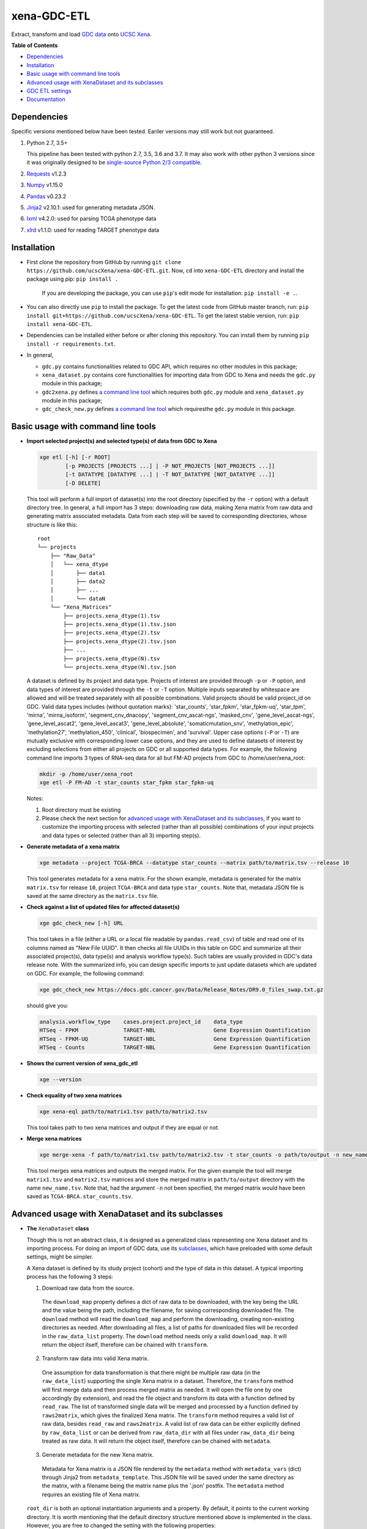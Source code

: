 xena-GDC-ETL
============

.. image:: https://travis-ci.org/ucscXena/xena-GDC-ETL.svg?branch=master
    :target: https://travis-ci.org/ucscXena/xena-GDC-ETL

Extract, transform and load `GDC data <https://portal.gdc.cancer.gov/>`__ onto `UCSC Xena <https://xenabrowser.net/>`__.

**Table of Contents**

- `Dependencies`_
- `Installation`_
- `Basic usage with command line tools`_
- `Advanced usage with XenaDataset and its subclasses`_
- `GDC ETL settings`_
- `Documentation`_

Dependencies
------------

Specific versions mentioned below have been tested. Eariler versions may still work but not guaranteed. 

1. Python 2.7, 3.5+

   This pipeline has been tested with python 2.7, 3.5, 3.6 and 3.7. It may also
   work with other python 3 versions since it was originally designed to be
   `single-source Python 2/3 compatible <https://docs.python.org/3/howto/pyporting.html#the-short-explanation>`_.

2. `Requests <http://python-requests.org>`_ v1.2.3
3. `Numpy <https://www.numpy.org/>`_ v1.15.0
4. `Pandas <https://pandas.pydata.org/>`_ v0.23.2
5. `Jinja2 <http://jinja.pocoo.org/>`_ v2.10.1: used for generating metadata JSON.
6. `lxml <https://lxml.de/>`_ v4.2.0: used for parsing TCGA phenotype data
7. `xlrd <https://xlrd.readthedocs.io/en/latest/>`_ v1.1.0: used for reading TARGET phenotype data

Installation
------------

- First clone the repository from GitHub by running
  ``git clone https://github.com/ucscXena/xena-GDC-ETL.git``. Now, ``cd`` into
  ``xena-GDC-ETL`` directory and install the package using pip: ``pip install .``

    If you are developing the package, you can use ``pip``'s edit mode for
    installation: ``pip install -e .``.
- You can also directly use ``pip`` to install the package. To get the latest
  code from GitHub master branch, run:
  ``pip install git+https://github.com/ucscXena/xena-GDC-ETL``.
  To get the latest stable version, run: 
  ``pip install xena-GDC-ETL``.
- Dependencies can be installed either before or after cloning this repository.
  You can install them by running ``pip install -r requirements.txt``.
- In general,

  - ``gdc.py`` contains functionalities related to GDC API, which requires no other modules in this package;
  - ``xena_dataset.py`` contains core functionalities for importing data from GDC to Xena and needs the ``gdc.py`` module in this package;
  - ``gdc2xena.py`` defines `a command line tool`__ which requires both ``gdc.py`` module and ``xena_dataset.py`` module in this package;

    __ gdc2xena_

  - ``gdc_check_new.py`` defines `a command line tool`__ which requiresthe ``gdc.py`` module in this package.

    __ gdc_check_new_

Basic usage with command line tools
-----------------------------------

.. _gdc2xena:

- **Import selected project(s) and selected type(s) of data from GDC to Xena**

  .. code:: bash

    xge etl [-h] [-r ROOT]
            [-p PROJECTS [PROJECTS ...] | -P NOT_PROJECTS [NOT_PROJECTS ...]]
            [-t DATATYPE [DATATYPE ...] | -T NOT_DATATYPE [NOT_DATATYPE ...]]
            [-D DELETE]

  This tool will perform a full import of dataset(s) into the root directory (specified by the ``-r`` option) with a default directory tree. In general, a full import has 3 steps: downloading raw data, making Xena matrix from raw data and generating matrix associated metadata. Data from each step will be saved to corresponding directories, whose structure is like this:

  ::

    root
    └── projects
        ├── "Raw_Data"
        │   └── xena_dtype
        │       ├── data1
        │       ├── data2
        │       ├── ...
        │       └── dataN
        └── "Xena_Matrices"
            ├── projects.xena_dtype(1).tsv
            ├── projects.xena_dtype(1).tsv.json
            ├── projects.xena_dtype(2).tsv
            ├── projects.xena_dtype(2).tsv.json
            ├── ...
            ├── projects.xena_dtype(N).tsv
            └── projects.xena_dtype(N).tsv.json

  A dataset is defined by its project and data type. Projects of interest are provided through ``-p`` or ``-P`` option, and data types of interest are provided through the ``-t`` or ``-T`` option. Multiple inputs separated by whitespace are allowed and will be treated separately with all possible combinations. Valid projects should be valid project_id on GDC. Valid data types includes (without quotation marks): 'star_counts', 'star_fpkm', 'star_fpkm-uq', 'star_tpm', 'mirna', 'mirna_isoform', 'segment_cnv_dnacopy', 'segment_cnv_ascat-ngs', 'masked_cnv', 'gene_level_ascat-ngs', 'gene_level_ascat2', 'gene_level_ascat3', 'gene_level_absolute', 'somaticmutation_snv', 'methylation_epic', 'methylation27', 'methylation_450', 'clinical', 'biospecimen', and 'survival'. Upper case options (``-P`` or ``-T``) are mutually exclusive with corresponding lower case options, and they are used to define datasets of interest by excluding selections from either all projects on GDC or all supported data types. For example, the following command line imports 3 types of RNA-seq data for all but FM-AD projects from GDC to /home/user/xena_root:

  .. code:: bash

    mkdir -p /home/user/xena_root
    xge etl -P FM-AD -t star_counts star_fpkm star_fpkm-uq

  Notes:

  1. Root directory must be existing
  2. Please check the next section for `advanced usage with XenaDataset and its subclasses`_, if you want to customize the importing process with selected (rather than all possible) combinations of your input projects and data types or selected (rather than all 3) importing step(s).

- **Generate metadata of a xena matrix**

  .. code:: bash

    xge metadata --project TCGA-BRCA --datatype star_counts --matrix path/to/matrix.tsv --release 10

  This tool generates metadata for a xena matrix. For the shown example, metadata
  is generated for the matrix ``matrix.tsv`` for release ``10``, project
  ``TCGA-BRCA`` and data type ``star_counts``. Note that, metadata JSON file is
  saved at the same directory as the ``matrix.tsv`` file.

.. _gdc_check_new:

- **Check against a list of updated files for affected dataset(s)**

  .. code:: bash

    xge gdc_check_new [-h] URL

  This tool takes in a file (either a URL or a local file readable by ``pandas.read_csv``) of table and read one of its columns named as "New File UUID". It then checks all file UUIDs in this table on GDC and summarize all their associated project(s), data type(s) and analysis workflow type(s). Such tables are usually provided in GDC's data release note. With the summarized info, you can design specific imports to just update datasets which are updated on GDC. For example, the following command:

  .. code:: bash

    xge gdc_check_new https://docs.gdc.cancer.gov/Data/Release_Notes/DR9.0_files_swap.txt.gz

  should give you:

  .. code:: bash

    analysis.workflow_type    cases.project.project_id    data_type
    HTSeq - FPKM              TARGET-NBL                  Gene Expression Quantification
    HTSeq - FPKM-UQ           TARGET-NBL                  Gene Expression Quantification
    HTSeq - Counts            TARGET-NBL                  Gene Expression Quantification

.. _version:

- **Shows the current version of xena_gdc_etl**

  .. code:: bash

    xge --version

.. _xena-eql:

- **Check equality of two xena matrices**

  .. code:: bash

    xge xena-eql path/to/matrix1.tsv path/to/matrix2.tsv

  This tool takes path to two xena matrices and output if they are equal or not.

.. _merge-xena:

- **Merge xena matrices**

  .. code:: bash

    xge merge-xena -f path/to/matrix1.tsv path/to/matrix2.tsv -t star_counts -o path/to/output -n new_name.tsv -c TCGA-BRCA

  This tool merges xena matrices and outputs the merged matrix. For the given
  example the tool will merge ``matrix1.tsv`` and ``matrix2.tsv`` matrices and
  store the merged matrix in ``path/to/output`` directory with the name
  ``new_name.tsv``. Note that, had the argument ``-n`` not been
  specified, the merged matrix would have been saved as
  ``TCGA-BRCA.star_counts.tsv``.


Advanced usage with XenaDataset and its subclasses
--------------------------------------------------

- **The** ``XenaDataset`` **class**

  Though this is not an abstract class, it is designed as a generalized class representing one Xena dataset and its importing process. For doing an import of GDC data, use its subclasses_, which have preloaded with some default settings, might be simpler.
  
  A Xena dataset is defined by its study project (cohort) and the type of data in this dataset. A typical importing process has the following 3 steps:
  
  1. Download raw data from the source.
  
    The ``download_map`` property defines a dict of raw data to be downloaded, with the key being the URL and the value being the path, including the filename, for saving corresponding downloaded file. The ``download`` method will read the ``download_map`` and perform the downloading, creating non-existing directories as needed. After downloading all files, a list of paths for downloaded files will be recorded in the ``raw_data_list`` property. The ``download`` method needs only a valid ``download_map``. It will return the object itself, therefore can be chained with ``transform``.
  
  2. Transform raw data into valid Xena matrix.
  
    One assumption for data transformation is that there might be multiple raw data (in the ``raw_data_list``) supporting the single Xena matrix in a dataset. Therefore, the ``transform`` method will first merge data and then process merged matrix as needed. It will open the file one by one accordingly (by extension), and read the file object and transform its data with a function defined by ``read_raw``. The list of transformed single data will be merged and processed by a function defined by ``raws2matrix``, which gives the finalized Xena matrix. The ``transform`` method requires a valid list of raw data, besides ``read_raw`` and ``raws2matrix``. A valid list of raw data can be either explicitly defined by ``raw_data_list`` or can be derived from ``raw_data_dir`` with all files under ``raw_data_dir`` being treated as raw data. It will return the object itself, therefore can be chained with ``metadata``.
  
  3. Generate metadata for the new Xena matrix.
  
    Metadata for Xena matrix is a JSON file rendered by the ``metadata`` method with ``metadata_vars`` (dict) through Jinja2 from ``metadata_template``. This JSON file will be saved under the same directory as the matrix, with a filename being the matrix name plus the '.json' postfix. The ``metadata`` method requires an existing file of Xena matrix.
  
  .. _directory related settings:
  
  ``root_dir`` is both an optional instantiation arguments and a property. By default, it points to the current working directory. It is worth mentioning that the default directory structure mentioned above is implemented in the class. However, you are free to changed the setting with the following properties:
  
  - Pass an argument for ``root_dir`` during instantiation or set the ``root_dir`` property explicitly after instantiation.
  - Downloaded raw data will be saved under ``raw_data_dir``.
  - Newly transformed Xena matrix will be saved as ``matrix`` under ``matrix_dir``. The directory path in ``matrix`` has the priority over ``matrix_dir``. By default, Xena matrix will be saved under the "matrix_dir" as "<projects>.<xena_dtype>.tsv".
  - Metadata will always have the specific pattern of name and be together with ``matrix`` (i.e. no way to change this behavior).

.. _subclasses:

- **Build GDC importing pipelines with** ``GDCOmicset``, ``GDCPhenoset`` **or** ``GDCSurvivalset`` **classes**

  ``GDCOmicset``, ``GDCPhenoset`` and ``GDCSurvivalset`` are subclasses of ``XenaDataset`` and are preloaded with settings for importing GDC genomic data, TCGA phenotype data on GDC, TARGET phenotype data on GDC and GDC's survival data respecitively. These settings can be customized by setting corresponding properties described below. For more details, please check the `next section <#gdc-etl-settings>`__ and the `documentation <https://github.com/ucscXena/xena-GDC-ETL/blob/master/docs/API.rst>`_.
  
  The script for ``gdc2xena.py`` command line is a good example for basic usage of these classes. Similar to ``XenaDataset``, a GDC dataset is defined by ``projects``, which is one or a list of valid GDC "project_id". For ``GDCOmicset``, a dataset should also be defined with one of the supported ``xena_dtype`` (find out with the class method ``GDCOmicset.get_supported_dtype()``). The ``xena_dtype`` is critical for a ``GDCOmicset`` object selecting correct default settings. For ``GDCPhenoset`` and ``GDCSurvivalset``, data type are self-explanatory and cannot be changed. Therefore, you can instantiate these classes like this:
  
  .. code:: python
  
    from xena_dataset import GDCOmicset, GDCPhenoset, GDCSurvivalset, GDCAPIPhenoset
    
    gdc_omic_cohort = GDCOmicset('TCGA-BRCA', 'htsep_counts')
    
    # Won't check if the ID is of TCGA program or not.
    tcga_pheno_cohort = GDCPhenoset('TCGA-BRCA')
    
    # Won't check if the ID is of TARGET program or not.
    target_pheno_cohort = GDCPhenoset('TARGET-NBL')
    
    gdc_survival_cohort = GDCSurvivalset('TCGA-BRCA')

    gdc_api_pheno_cohort = GDCAPIPhenoset('CPTAC-3')
  
  With such a dataset object, it is fine to call ``download``, ``transform`` and/or ``metadata`` method(s). These methods will use preloaded settings and save files under ``root_dir`` accordingly. You are free to call/chain some but not all 3 methods; just keep in mind the pre-requisites for each method and set related properties properly. Aside from `directory related settings`_ described above, you can change some default importing settings through the following properties.
  
  .. _Customize GDCOmicset:
  
  - **Customize** ``GDCOmicset``
  
  |
  
  +-------------------+--------------------------------------------------------------------------------------------------------------------------------------------------------+------------------------------------------------------------------------------------------------------------------------------------------------------------------------------------------------------------------------------------------+------------------------------------------------------------------------------------------------------------------------------------------------------------------------------------------------------------------------------------------------+
  |    Attributes     |                                                                         Usage                                                                          |                                                                                                        Type and Format\ :sup:`1`                                                                                                         |                                                                                                               Default settings                                                                                                                 |
  +===================+========================================================================================================================================================+==========================================================================================================================================================================================================================================+================================================================================================================================================================================================================================================+
  | gdc_filter        | Used for deriving default ``download_map`` as the GDC search filters.                                                                                  | ``dict``: the key is 1 GDC available file field and the value is either a string or a list, meaning the value of the file field matches a string or number in (a list)                                                                   | Check `GDC download settings`_ for details.                                                                                                                                                                                                    |
  +-------------------+--------------------------------------------------------------------------------------------------------------------------------------------------------+------------------------------------------------------------------------------------------------------------------------------------------------------------------------------------------------------------------------------------------+------------------------------------------------------------------------------------------------------------------------------------------------------------------------------------------------------------------------------------------------+
  | gdc_prefix        | Used for deriving default ``download_map`` as the GDC search fields.                                                                                   | ``str``: 1 GDC available file field whose value will be the prefix of the filename of corresponding downloaded file.                                                                                                                     | Check `GDC download settings`_ for details.                                                                                                                                                                                                    |
  +-------------------+--------------------------------------------------------------------------------------------------------------------------------------------------------+------------------------------------------------------------------------------------------------------------------------------------------------------------------------------------------------------------------------------------------+------------------------------------------------------------------------------------------------------------------------------------------------------------------------------------------------------------------------------------------------+
  | download_map      | Used by the ``download`` method for downloading GDC raw data supporting this dataset.                                                                  | ``dict``: the key is download URL and the value is the desired path for saving the downloaded file.                                                                                                                                      | Download URLs are in the pattern of "https://api.gdc.cancer.gov/data/<FILE UUID>", and paths are in the pattern of "<``raw_data_dir``>/<value of gdc_prefix>.<GDC file UUID>.<file extension>".                                                |
  +-------------------+--------------------------------------------------------------------------------------------------------------------------------------------------------+------------------------------------------------------------------------------------------------------------------------------------------------------------------------------------------------------------------------------------------+------------------------------------------------------------------------------------------------------------------------------------------------------------------------------------------------------------------------------------------------+
  | read_raw          | Used by the ``transform`` method when reading a single GDC raw data.                                                                                   | ``callable``: takes only 1 file object as its argument and returns an arbitrary result which will be put in a list and passed on to ``raws2matrix``.                                                                                     | Check `GDC genomic transform settings`_ for details                                                                                                                                                                                            |
  +-------------------+--------------------------------------------------------------------------------------------------------------------------------------------------------+------------------------------------------------------------------------------------------------------------------------------------------------------------------------------------------------------------------------------------------+------------------------------------------------------------------------------------------------------------------------------------------------------------------------------------------------------------------------------------------------+
  | raws2matrix       | Used by the ``transform`` method and responsible for both merging multiple GDC raw data into one Xena matrix and processing new Xena matrix as needed. | ``callable``: takes only 1 list of ``read_raw`` returns as its argument and returns an object (usually a pandas DataFrame) which has a ``to_csv`` method for saving as a file.                                                           | Check `GDC genomic transform settings`_ for details                                                                                                                                                                                            |
  +-------------------+--------------------------------------------------------------------------------------------------------------------------------------------------------+------------------------------------------------------------------------------------------------------------------------------------------------------------------------------------------------------------------------------------------+------------------------------------------------------------------------------------------------------------------------------------------------------------------------------------------------------------------------------------------------+
  | metadata_template | Used by the ``metadata`` method for rendering metadata by Jinja2.                                                                                      | ``jinja2.environment.Template`` or ``str``: a ``jinja2.environment.Template`` used directly by Jinja2; if it's a string, it is a path to the template file which will be silently read and converted to ``jinja2.environment.Template``. | `Resources <https://github.com/ucscXena/xena-GDC-ETL/blob/master/Resources>`_                                                                                                                                                                  |
  +-------------------+--------------------------------------------------------------------------------------------------------------------------------------------------------+------------------------------------------------------------------------------------------------------------------------------------------------------------------------------------------------------------------------------------------+------------------------------------------------------------------------------------------------------------------------------------------------------------------------------------------------------------------------------------------------+
  | metadata_vars     | Used by the ``metadata`` method for rendering metadata by Jinja2.                                                                                      | ``dict``: used directly by Jinja2 which should match variables in ``metadata_template``.                                                                                                                                                 | ::                                                                                                                                                                                                                                             |
  |                   |                                                                                                                                                        |                                                                                                                                                                                                                                          |                                                                                                                                                                                                                                                |
  |                   |                                                                                                                                                        |                                                                                                                                                                                                                                          |   {                                                                                                                                                                                                                                            |
  |                   |                                                                                                                                                        |                                                                                                                                                                                                                                          |       'project_id': <``projects``>,                                                                                                                                                                                                            |
  |                   |                                                                                                                                                        |                                                                                                                                                                                                                                          |       'date': <the time of last modification of ``matrix``>,                                                                                                                                                                                   |
  |                   |                                                                                                                                                        |                                                                                                                                                                                                                                          |       'gdc_release': <``gdc_release``>,                                                                                                                                                                                                        |
  |                   |                                                                                                                                                        |                                                                                                                                                                                                                                          |       'xena_cohort': <Xena specific cohort name for TCGA data or GDC project_id for TARGET data, with (for both) "GDC " prefix>                                                                                                                |
  |                   |                                                                                                                                                        |                                                                                                                                                                                                                                          |   }                                                                                                                                                                                                                                            |
  |                   |                                                                                                                                                        |                                                                                                                                                                                                                                          |                                                                                                                                                                                                                                                |
  |                   |                                                                                                                                                        |                                                                                                                                                                                                                                          | \* The first element of the "url" field in metadata will be "gdc_release" URL, and the second will be specific URL for raw data file if there is only 1 raw data file for this dataset; or it will be just "https://api.gdc.cancer.gov/data/". |
  +-------------------+--------------------------------------------------------------------------------------------------------------------------------------------------------+------------------------------------------------------------------------------------------------------------------------------------------------------------------------------------------------------------------------------------------+------------------------------------------------------------------------------------------------------------------------------------------------------------------------------------------------------------------------------------------------+
  | gdc_release       | Used by the ``metadata`` method for rendering metadata, showing the GDC data release of this dataset.                                                  | ``str``: an URL pointing to corresponding GDC Data Release Note.                                                                                                                                                                         | Current data release version when the ``gdc_release`` is being used/called, queried through "https://api.gdc.cancer.gov/status".                                                                                                               |
  +-------------------+--------------------------------------------------------------------------------------------------------------------------------------------------------+------------------------------------------------------------------------------------------------------------------------------------------------------------------------------------------------------------------------------------------+------------------------------------------------------------------------------------------------------------------------------------------------------------------------------------------------------------------------------------------------+
  
  \1. GDC API Available File Fields: https://docs.gdc.cancer.gov/API/Users_Guide/Appendix_A_Available_Fields/#file-fields
  
  - **Customize** ``GDCPhenoset`` **for TCGA projects**
  
    TCGA phenotype data for Xena includes both clinical data and biospecimen data, as `detailed below <#transform-phenotype>`_. Downloading and transformation of clinical data and biospecimen data are in fact delegated by two independent ``GDCOmicset`` object respecitively. Corresponding subdatasets can be accessed through ``clin_dataset`` and ``bio_dataset`` attributes and hence can be customized as mentioned above. Because of such complexity of TCGA phenotype data, the ``download`` and ``transform`` methods are coded specifically and overrode corresponding methods of the base class, ``XenaDataset``. Customization for downloading and matrix transformation is very limited and should be done in the following steps:
    
    1. Instantiate a ``GDCPhenoset``;
    2. Instantiate and customize one or two ``GDCOmicset`` objects for clinical data and/or biospecimen data as needed;
    3. Assign customized ``GDCOmicset`` objects to corresponding attributes, ``clin_dataset`` and ``bio_dataset``;
    4. Call desired method(s) (``download`` and/or ``transform``).
    
    - Customize ``download`` step
    
      This step can be customized only through customized ``clin_dataset`` and ``bio_dataset``, since the whole downloading process is delegated by these two GDCOmicset objects.
      
    - Customize ``transform`` step
    
      The first part of ``transform`` is delegated by ``transform`` methods of ``clin_dataset`` and ``bio_dataset``. Therefore, the only way to customized this process is to customize ``clin_dataset`` and ``bio_dataset``. How the two matrices are then merged into one Xena phenotype matrix is hard coded and cannot be customized. It is worth noting that if you want to call ``transfrom`` but skip the downloading step, you will need to define ``clin_dataset`` and ``bio_dataset`` before calling ``transform``.
      
    - Customize ``metadata`` step
    
      Different from ``download`` and ``transform``, there is no special settings for the ``metadata`` method of ``GDCPhenoset``. Therefore, similar to that of ``GDCOmicset``, this step can be customized through ``metadata_template``, ``metadata_vars`` and ``gdc_release`` properties. And to call just the ``metadata`` method, an existing ``matrix`` is enough.

  - **Customize** ``GDCPhenoset`` for **TARGET projects**

    TARGET phenotype data for Xena contains only the clinical data (no biospecimen data), as `detailed below <#transform-phenotype>`_. The importing process is quite similar to that of a ``GDCOmicset``. You can customize ``TARGETPhenoset`` with ``download_map``, ``read_raw``, ``raws2matrix``, ``metadata_template``, ``metadata_vars`` and ``gdc_release`` in the same way as that of `GDCOmicset <#customize-gdcomicset>`_.

  - **Customize** ``GDCSurvivalset``
  
    GDC data supporting Xena survival matrix does not come any GDC files. It comes from the "analysis/survival" endpoint of GDC API. Therefore, the ``download`` and ``transform`` methods are re-designed, overriding those of the base class, ``XenaDataset``. Aside from redefining ``download`` and ``transform`` methods, there is no simple way to customize ``download`` and ``transform`` steps. You can still call ``transform`` without ``download`` by just defining a valid list of raw data with ``raw_data_list`` or ``raw_data_dir``. However, only this first file in the list will be read and used.
    
    Different from ``download`` and ``transform``, there is no special settings for the ``metadata`` method of ``GDCSurvivalset``. Therefore, similar to that of ``GDCOmicset``, this step can be customized through ``metadata_template``, ``metadata_vars`` and ``gdc_release`` properties. To call just the ``metadata`` method, an existing ``matrix`` is enough.

  - **Customize** ``GDCAPIPhenoset``

    The data for this class comes from GDC API only. Therefore, the ``download`` 
    and ``transform`` methods are re-designed, overriding those of the base class, 
    ``XenaDataset``. Aside from redefining ``download`` and ``transform`` methods, 
    there is no simple way to customize ``download`` and ``transform`` steps.

    Different from ``download`` and ``transform``, there is no special settings 
    for the ``metadata`` method of ``GDCAPIPhenoset``. Therefore, similar to that 
    of ``GDCOmicset``, this step can be customized through ``metadata_template``, 
    ``metadata_vars`` and ``gdc_release`` properties. To call just the ``metadata`` 
    method, an existing ``matrix`` is enough.


GDC ETL settings
-------------------

.. _GDC download settings:

- **Settings for downloading/getting raw data (files) from GDC**

  +-----------------------+--------------------+-----------------------------------+------------------------------------------------------+--------------------------+------------------------------------------------------+
  |                       |                    |                             GDC data filter                                              |                          |                                                      |
  +       xena_dtype      +  GDC API endpoint  +-----------------------------------+------------------------------------------------------+ File count/Level         + GDC file field for filename prefix                   +
  |                       |                    | data_type                         | analysis.workflow_type                               |                          |                                                      |
  +=======================+====================+===================================+======================================================+==========================+======================================================+
  | star_counts           | data               | Gene Expression Quantification    | STAR - Counts                                        | 1/Sample vial            | cases.samples.submitter_id                           |
  +-----------------------+--------------------+-----------------------------------+------------------------------------------------------+--------------------------+------------------------------------------------------+
  | star_fpkm             | data               | Gene Expression Quantification    | STAR - FPKM                                          | 1/Sample vial            | cases.samples.submitter_id                           |
  +-----------------------+--------------------+-----------------------------------+------------------------------------------------------+--------------------------+------------------------------------------------------+
  | star_fpkm-uq          | data               | Gene Expression Quantification    | STAR - FPKM-UQ                                       | 1/Sample vial            | cases.samples.submitter_id                           |
  +-----------------------+--------------------+-----------------------------------+------------------------------------------------------+--------------------------+------------------------------------------------------+
  | star_tpm              | data               | Gene Expression Quantification    | STAR - TPM                                           | 1/Sample vial            | cases.samples.submitter_id                           |
  +-----------------------+--------------------+-----------------------------------+------------------------------------------------------+--------------------------+------------------------------------------------------+
  | mirna                 | data               | miRNA Expression Quantification   | BCGSC miRNA Profiling                                | 1/Sample vial            | cases.samples.submitter_id                           |
  +-----------------------+--------------------+-----------------------------------+------------------------------------------------------+--------------------------+------------------------------------------------------+
  | mirna_isoform         | data               | Isoform Expression Quantification | BCGSC miRNA Profiling                                | 1/Sample vial            | cases.samples.submitter_id                           |
  +-----------------------+--------------------+-----------------------------------+------------------------------------------------------+--------------------------+------------------------------------------------------+
  | segment_cnv_ascat-ngs | data               | Copy Number Segment               | AscatNGS                                             | 1/Sample vial            | cases.samples.submitter_id                           |
  +-----------------------+--------------------+-----------------------------------+------------------------------------------------------+--------------------------+------------------------------------------------------+
  | masked_cnv            | data               | Masked Copy Number Segment        | DNAcopy                                              | 1/Sample vial            | cases.samples.submitter_id                           |
  +-----------------------+--------------------+-----------------------------------+------------------------------------------------------+--------------------------+------------------------------------------------------+
  | gene_level_ascat-ngs  | data               | Gene Level Copy Number            | AscatNGS                                             | 1/Sample vial            | cases.samples.submitter_id                           |
  +-----------------------+--------------------+-----------------------------------+------------------------------------------------------+--------------------------+------------------------------------------------------+
  | somaticmutation_snv   | data               | Masked Somatic Mutation           | Aliquot Ensemble Somatic Variant Merging and Masking | 1/Sample vial            | cases.samples.submitter_id                           |
  +-----------------------+--------------------+-----------------------------------+------------------------------------------------------+--------------------------+------------------------------------------------------+
  | methylation_epic      | data               | Methylation Beta Value            | SeSAMe Methylation Beta Estimation                   | 1/Sample vial            | cases.samples.submitter_id                           |
  +-----------------------+--------------------+-----------------------------------+------------------------------------------------------+--------------------------+------------------------------------------------------+
  | methylation27         | data               | Methylation Beta Value            | SeSAMe Methylation Beta Estimation                   | 1/Sample vial            | cases.samples.submitter_id                           |
  +-----------------------+--------------------+-----------------------------------+------------------------------------------------------+--------------------------+------------------------------------------------------+
  | methylation_450       | data               | Methylation Beta Value            | SeSAMe Methylation Beta Estimation                   | 1/Sample vial            | cases.samples.submitter_id                           |
  +-----------------------+--------------------+-----------------------------------+------------------------------------------------------+--------------------------+------------------------------------------------------+
  | clinical              | data               | Clinical Supplement               | N/A                                                  | 0 or 1/Case              | cases.submitter_id                                   |
  +-----------------------+--------------------+-----------------------------------+------------------------------------------------------+--------------------------+------------------------------------------------------+
  | biospecimen           | data               | Biospecimen Supplement            | N/A                                                  | 1/Case                   | cases.submitter_id                                   |
  +-----------------------+--------------------+-----------------------------------+------------------------------------------------------+--------------------------+------------------------------------------------------+
  | survival              | analysis/survival  | N/A (filtered by just the "project.project_id")                                          | 1 Record/Case (Non-file) | N/A (filename will be "<projects>.GDC_survival.tsv") |
  +-----------------------+--------------------+-----------------------------------+------------------------------------------------------+--------------------------+------------------------------------------------------+

  Previous data types, including ``htseq_counts``, ``htseq_fpkm``, ``htseq_fpkm-uq``, ``muse_snv``, ``mutect2_snv``, ``somaticsniper_snv``, and ``varscan2_snv``, have been removed from valid data types since January 2024. This is due to the removal of the HTSeq pipeline and transition for the copy number variation pipeline from GISTIC to ASCAT. For more information, refer to  `GDC Release 32.0 <https://docs.gdc.cancer.gov/Data/Release_Notes/Data_Release_Notes/#removed-data-files-and-pipelines>`_.
  
.. _GDC genomic transform settings:

- **Settings for transform "Omic" data into Xena matrix**

  +-----------------------+----------------------+-----------------------------------------------------------------------------------------------------------------------------------------------------------------------------+-----------------+-----------------------+-------------------------------+-----------------------------------------------------------------------------------------------------------------------+
  |  xena_dtype           | Raw data has header? | Select columns (in order)                                                                                                                                                   | Row index       | Skip rows?            | Merge into matrix as          | Process matrix                                                                                                        |
  +=======================+======================+=============================================================================================================================================================================+=================+=======================+===============================+=======================================================================================================================+
  | star_counts           | Yes                  | 1, 4                                                                                                                                                                        | Ensembl_ID      | 1                     | 1 new column based on index   | 1. Average if there are multiple data from the same sample vial;                                                      |
  |                       |                      | [Ensembl_ID, Counts]                                                                                                                                                        |                 |                       |                               | 2. log2(counts + 1)                                                                                                   |
  +-----------------------+----------------------+-----------------------------------------------------------------------------------------------------------------------------------------------------------------------------+-----------------+-----------------------+-------------------------------+-----------------------------------------------------------------------------------------------------------------------+
  | star_tpm              | Yes                  | 1, 7                                                                                                                                                                        | Ensembl_ID      | 1                     | 1 new column based on index   | 1. Average if there are multiple data from the same sample vial;                                                      |
  |                       |                      | [Ensembl_ID, Counts]                                                                                                                                                        |                 |                       |                               | 2. log2(counts + 1)                                                                                                   |
  +-----------------------+----------------------+-----------------------------------------------------------------------------------------------------------------------------------------------------------------------------+-----------------+-----------------------+-------------------------------+-----------------------------------------------------------------------------------------------------------------------+
  | star_fpkm             | Yes                  | 1, 8                                                                                                                                                                        | Ensembl_ID      | 1                     | 1 new column based on index   | 1. Average if there are multiple data from the same sample vial;                                                      |
  |                       |                      | [Ensembl_ID, Counts]                                                                                                                                                        |                 |                       |                               | 2. log2(counts + 1)                                                                                                   |
  +-----------------------+----------------------+-----------------------------------------------------------------------------------------------------------------------------------------------------------------------------+-----------------+-----------------------+-------------------------------+-----------------------------------------------------------------------------------------------------------------------+
  | star_fpkm-uq          | Yes                  | 1, 9                                                                                                                                                                        | Ensembl_ID      | 1                     | 1 new column based on index   | 1. Average if there are multiple data from the same sample vial;                                                      |
  |                       |                      | [Ensembl_ID, Counts]                                                                                                                                                        |                 |                       |                               | 2. log2(counts + 1)                                                                                                   |
  +-----------------------+----------------------+-----------------------------------------------------------------------------------------------------------------------------------------------------------------------------+-----------------+-----------------------+-------------------------------+-----------------------------------------------------------------------------------------------------------------------+
  | mirna                 | Yes                  | 1, 3                                                                                                                                                                        | miRNA_ID        | N/A                   | 1 new column based on index   | 1. Average if there are multiple data from the same sample vial;                                                      |
  |                       |                      | [miRNA_ID, RPM]                                                                                                                                                             |                 |                       |                               | 2. log2(counts + 1)                                                                                                   |
  +-----------------------+----------------------+-----------------------------------------------------------------------------------------------------------------------------------------------------------------------------+-----------------+-----------------------+-------------------------------+-----------------------------------------------------------------------------------------------------------------------+
  | mirna_isoform         | Yes                  | 2, 4                                                                                                                                                                        | isoform_coords  | N/A                   | 1 new column based on index   | 1. Average if there are multiple data from the same sample vial;                                                      |
  |                       |                      | [isoform_coords, RPM]                                                                                                                                                       |                 |                       |                               | 2. log2(counts + 1)                                                                                                   |
  +-----------------------+----------------------+-----------------------------------------------------------------------------------------------------------------------------------------------------------------------------+-----------------+-----------------------+-------------------------------+-----------------------------------------------------------------------------------------------------------------------+
  | segment_cnv_ascat-ngs | Yes                  | 2, 3, 4, 5                                                                                                                                                                  | sample          | N/A                   | New rows based on column name | 1. Rename columns as::                                                                                                |
  |                       |                      | [Chromosome, Start, End, Copy_Number]                                                                                                                                       |                 |                       |                               |                                                                                                                       |
  |                       |                      |                                                                                                                                                                             |                 |                       |                               |     {                                                                                                                 |
  |                       |                      |                                                                                                                                                                             |                 |                       |                               |         'Chromosome': 'Chrom',                                                                                        |
  |                       |                      |                                                                                                                                                                             |                 |                       |                               |         'Copy_Number': 'value'                                                                                        |
  |                       |                      |                                                                                                                                                                             |                 |                       |                               |     }                                                                                                                 |
  +-----------------------+----------------------+-----------------------------------------------------------------------------------------------------------------------------------------------------------------------------+-----------------+-----------------------+-------------------------------+-----------------------------------------------------------------------------------------------------------------------+
  | masked_cnv            | Yes                  | 1, 2, 3, 5                                                                                                                                                                  | sample          | N/A                   | New rows based on column name | 1. Rename columns as::                                                                                                |
  |                       |                      | [Chromosome, Start, End, Copy_Number]                                                                                                                                       |                 |                       |                               |                                                                                                                       |
  |                       |                      |                                                                                                                                                                             |                 |                       |                               |     {                                                                                                                 |
  |                       |                      |                                                                                                                                                                             |                 |                       |                               |         'Chromosome': 'Chrom',                                                                                        |
  |                       |                      |                                                                                                                                                                             |                 |                       |                               |         'Copy_Number': 'value'                                                                                        |
  |                       |                      |                                                                                                                                                                             |                 |                       |                               |     }                                                                                                                 |
  +-----------------------+----------------------+-----------------------------------------------------------------------------------------------------------------------------------------------------------------------------+-----------------+-----------------------+-------------------------------+-----------------------------------------------------------------------------------------------------------------------+
  | somaticmutation_snv   | Yes                  | 1, 5, 6, 7, 11, 13, 16, 37, 40, 42, 52, 140                                                                                                                                 | N/A             | #                     | N/A                           | 1. Calculate variant allele frequency (dna_vaf) by "t_alt_count"/"t_depth";                                           |
  |                       |                      | [Hugo_Symbol, Chromosome, Start_Position, End_Position, Reference_Allele, Tumor_Seq_Allele2, Tumor_Sample_Barcode, HGVSp_Short, t_depth, t_alt_count, Consequence, callers] |                 |                       |                               | 2. Delete "t_alt_count" and "t_depth" columns;                                                                        |
  |                       |                      |                                                                                                                                                                             |                 |                       |                               | 3. Trim "Tumor_Sample_Barcode" to sample vial level;                                                                  |
  |                       |                      |                                                                                                                                                                             |                 |                       |                               | 4. Rename columns as::                                                                                                |
  |                       |                      |                                                                                                                                                                             |                 |                       |                               |                                                                                                                       |
  |                       |                      |                                                                                                                                                                             |                 |                       |                               |     {                                                                                                                 |
  |                       |                      |                                                                                                                                                                             |                 |                       |                               |         'Hugo_Symbol': 'gene',                                                                                        |
  |                       |                      |                                                                                                                                                                             |                 |                       |                               |         'Chromosome': 'chrom',                                                                                        |
  |                       |                      |                                                                                                                                                                             |                 |                       |                               |         'Start_Position': 'start',                                                                                    |
  |                       |                      |                                                                                                                                                                             |                 |                       |                               |         'End_Position': 'end',                                                                                        |
  |                       |                      |                                                                                                                                                                             |                 |                       |                               |         'Reference_Allele': 'ref',                                                                                    |
  |                       |                      |                                                                                                                                                                             |                 |                       |                               |         'Tumor_Seq_Allele2': 'alt',                                                                                   |
  |                       |                      |                                                                                                                                                                             |                 |                       |                               |         'Tumor_Sample_Barcode': 'sampleid',                                                                           |
  |                       |                      |                                                                                                                                                                             |                 |                       |                               |         'HGVSp_Short': 'Amino_Acid_Change',                                                                           |
  |                       |                      |                                                                                                                                                                             |                 |                       |                               |         'Consequence': 'effect'                                                                                       |
  |                       |                      |                                                                                                                                                                             |                 |                       |                               |     }                                                                                                                 |
  +-----------------------+----------------------+-----------------------------------------------------------------------------------------------------------------------------------------------------------------------------+-----------------+-----------------------+-------------------------------+-----------------------------------------------------------------------------------------------------------------------+
  | gene-level_ascat-ngs  | Yes                  | 1, 6                                                                                                                                                                        | Ensembl_ID      | N/A                   | 1 new column based on index   | 1. Average if there are multiple data from the same sample vial;                                                      |
  |                       |                      | [Ensembl_ID, Copy_Number]                                                                                                                                                   |                 |                       |                               |                                                                                                                       |
  +-----------------------+----------------------+-----------------------------------------------------------------------------------------------------------------------------------------------------------------------------+-----------------+-----------------------+-------------------------------+-----------------------------------------------------------------------------------------------------------------------+

.. _transform phenotype:

- **Settings for transform phenotype data into Xena matrix**

  +-------------+------------------------------------------------+-----------------+-----------------------------------------------------------------------------------------------------------------------------------------------------------------------------------------------------------------------------------------------------------------------------------------------------------------------------------------------------------------------------------------------------------------------------------------------------------------------------------------+------------------------------------------------------------------------------------------------------------------------------------------------------------------------------------------------------------------------+
  | GDC program |                  GDC raw data                  | Raw data format | Single data file transformation                                                                                                                                                                                                                                                                                                                                                                                                                                                         | Merge and matrix processing                                                                                                                                                                                            |
  +=============+================================================+=================+=========================================================================================================================================================================================================================================================================================================================================================================================================================================================================================+========================================================================================================================================================================================================================+
  | TCGA        | Clinical Supplement and Biospecimen Supplement | BCR XML         | For clincial data, info will be extracted and organized into a per patient based pandas DataFrame. It will have a column named "bcr_patient_barcode" which will be used to join with biospecimen matrix later on.                                                                                                                                                                                                                                                                       | 1. Multiple clinical data are concatenated directly by row with all empty columns removed.                                                                                                                             |
  |             |                                                |                 |                                                                                                                                                                                                                                                                                                                                                                                                                                                                                         | 2. Multiple biospecimen data are concatenated directly by row with all empty columns removed.                                                                                                                          |
  |             |                                                |                 | The XML scheme are quite different for different projects. Therefore, to get as much info as possible while still keeping things clear, texts, if any, from all elements that have non-element children are extracted first. After such a "dirty" extraction, two clean ups will be done:                                                                                                                                                                                               | 3. Merged clinical matrix and merged biospecimen matrix are further merged on "bcr_patient_barcode". For conflict/overlapping columns, non-empty value from the clinical data has the priority.                        |
  |             |                                                |                 |                                                                                                                                                                                                                                                                                                                                                                                                                                                                                         |                                                                                                                                                                                                                        |
  |             |                                                |                 | 1. For "race" info, it will be converted into a comma separated list of races, in case there are more than one entry in <clin_shared:race_list> in the clinical XML.                                                                                                                                                                                                                                                                                                                    |                                                                                                                                                                                                                        |
  |             |                                                |                 | 2. When there is one or more follow ups, the most recent follow up will be find out. All info in the most recent follow up will be used to replace/add to previously extracted matrix.                                                                                                                                                                                                                                                                                                  |                                                                                                                                                                                                                        |
  |             |                                                |                 |                                                                                                                                                                                                                                                                                                                                                                                                                                                                                         |                                                                                                                                                                                                                        |
  |             |                                                |                 | For biospecimen data, there is one coherent XML scheme for all TCGA projects. There are two parts to be considered for biospecimen data: per sample/sample specific data and patient data (which is common for all samples). Info from both parts will be extracted and finally organized into a per sample based matrix, having a column named "bcr_patient_barcode", which will be used to join with clinical matrxi later on. In general, info extraction has the following 3 steps: |                                                                                                                                                                                                                        |
  |             |                                                |                 |                                                                                                                                                                                                                                                                                                                                                                                                                                                                                         |                                                                                                                                                                                                                        |
  |             |                                                |                 | 1. Common patient data will be extracted first, including texts from direct children of <admin:admin> and <bio:patient>. A new field of "primary_diagnosis" will be added by mapping "disease_code" to `TCGA study name <https://gdc.cancer.gov/resources-tcga-users/tcga-code-tables/tcga-study-abbreviations>`_.                                                                                                                                                                      |                                                                                                                                                                                                                        |
  |             |                                                |                 | 2. Samples from <bio:patient/bio:samples> will be processed and have comman patient data attached one by one. Non-empty texts from direct children of sample will be extracted, i.e. details from nodes like <bio:portions> will be dropped. Samples having `type code 10 <https://gdc.cancer.gov/resources-tcga-users/tcga-code-tables/sample-type-codes>`_ are dropped.                                                                                                               |                                                                                                                                                                                                                        |
  |             |                                                |                 | 3. A column of "bcr_patient_barcode" from <bio:patient/shared:bcr_patient_barcode> will be added to the final biospecimen matrix (same for the whole table).                                                                                                                                                                                                                                                                                                                            |                                                                                                                                                                                                                        |
  +-------------+------------------------------------------------+-----------------+-----------------------------------------------------------------------------------------------------------------------------------------------------------------------------------------------------------------------------------------------------------------------------------------------------------------------------------------------------------------------------------------------------------------------------------------------------------------------------------------+------------------------------------------------------------------------------------------------------------------------------------------------------------------------------------------------------------------------+
  | TARGET      | Clinical Supplement only                       | XLSX            | The excel file is converted to a pandas DataFrame.                                                                                                                                                                                                                                                                                                                                                                                                                                      | 1. Multiple DataFrames will be concatenated directly by row, and arriage return and line feed are replaced by a single space.                                                                                          |
  |             |                                                |                 |                                                                                                                                                                                                                                                                                                                                                                                                                                                                                         | 2. Clinical data is per case(patient) based, while Xena phenotype matrix is per sample based. All related samples for each case/patient will be identified and phenotype data will be mapped to corresponding samples. |
  +-------------+------------------------------------------------+-----------------+-----------------------------------------------------------------------------------------------------------------------------------------------------------------------------------------------------------------------------------------------------------------------------------------------------------------------------------------------------------------------------------------------------------------------------------------------------------------------------------------+------------------------------------------------------------------------------------------------------------------------------------------------------------------------------------------------------------------------+

- **Settings for transform survival data into Xena matrix**

  GDC survival data is returned as JSON from GDC API. During the downloading process, it can and will be converted directly to pandas DataFrame and saved as tab delimited table. During transformation, columns in "primary" Xena survival matrix can be mapped directly (without further processing/calculation) from the raw table like this:

  +---------------------+-------------------+
  | Primary Xena column | GDC source column |
  +=====================+===================+
  | OS.time             | time              |
  +---------------------+-------------------+
  | OS                  | censored          |
  +---------------------+-------------------+
  | _PATIENT            | submitter_id      |
  +---------------------+-------------------+

  GDC survival data is per case(patient) based and so is "primary" Xena survival matrix, while Xena survival matrix is per sample based. All related samples for each case/patient will be identified and survival data will be mapped to corresponding samples.

- **CPTAC-3 Cohort**

  CPTAC-3 data consists of RNAseq data (as discussed in ``GDCOmicset``) and
  clinical data from the API. The cases and expand for clinical data are
  defined in the ``constants.py`` file.

Documentation
-------------

Check documentation for GDC module and Xena Dataset module `here <https://github.com/ucscXena/xena-GDC-ETL/blob/master/docs/API.rst>`_.
